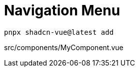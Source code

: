 = Navigation Menu

[source,bash]
----
pnpx shadcn-vue@latest add 
----

[source,vue,title="src/components/MyComponent.vue"]
----
----